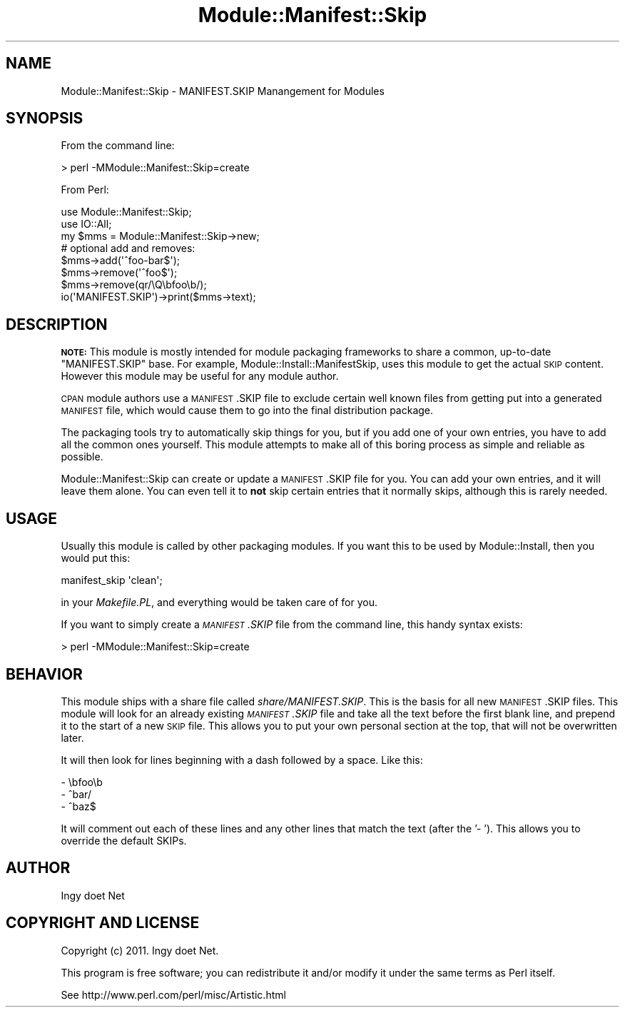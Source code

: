 .\" Automatically generated by Pod::Man 2.22 (Pod::Simple 3.07)
.\"
.\" Standard preamble:
.\" ========================================================================
.de Sp \" Vertical space (when we can't use .PP)
.if t .sp .5v
.if n .sp
..
.de Vb \" Begin verbatim text
.ft CW
.nf
.ne \\$1
..
.de Ve \" End verbatim text
.ft R
.fi
..
.\" Set up some character translations and predefined strings.  \*(-- will
.\" give an unbreakable dash, \*(PI will give pi, \*(L" will give a left
.\" double quote, and \*(R" will give a right double quote.  \*(C+ will
.\" give a nicer C++.  Capital omega is used to do unbreakable dashes and
.\" therefore won't be available.  \*(C` and \*(C' expand to `' in nroff,
.\" nothing in troff, for use with C<>.
.tr \(*W-
.ds C+ C\v'-.1v'\h'-1p'\s-2+\h'-1p'+\s0\v'.1v'\h'-1p'
.ie n \{\
.    ds -- \(*W-
.    ds PI pi
.    if (\n(.H=4u)&(1m=24u) .ds -- \(*W\h'-12u'\(*W\h'-12u'-\" diablo 10 pitch
.    if (\n(.H=4u)&(1m=20u) .ds -- \(*W\h'-12u'\(*W\h'-8u'-\"  diablo 12 pitch
.    ds L" ""
.    ds R" ""
.    ds C` ""
.    ds C' ""
'br\}
.el\{\
.    ds -- \|\(em\|
.    ds PI \(*p
.    ds L" ``
.    ds R" ''
'br\}
.\"
.\" Escape single quotes in literal strings from groff's Unicode transform.
.ie \n(.g .ds Aq \(aq
.el       .ds Aq '
.\"
.\" If the F register is turned on, we'll generate index entries on stderr for
.\" titles (.TH), headers (.SH), subsections (.SS), items (.Ip), and index
.\" entries marked with X<> in POD.  Of course, you'll have to process the
.\" output yourself in some meaningful fashion.
.ie \nF \{\
.    de IX
.    tm Index:\\$1\t\\n%\t"\\$2"
..
.    nr % 0
.    rr F
.\}
.el \{\
.    de IX
..
.\}
.\"
.\" Accent mark definitions (@(#)ms.acc 1.5 88/02/08 SMI; from UCB 4.2).
.\" Fear.  Run.  Save yourself.  No user-serviceable parts.
.    \" fudge factors for nroff and troff
.if n \{\
.    ds #H 0
.    ds #V .8m
.    ds #F .3m
.    ds #[ \f1
.    ds #] \fP
.\}
.if t \{\
.    ds #H ((1u-(\\\\n(.fu%2u))*.13m)
.    ds #V .6m
.    ds #F 0
.    ds #[ \&
.    ds #] \&
.\}
.    \" simple accents for nroff and troff
.if n \{\
.    ds ' \&
.    ds ` \&
.    ds ^ \&
.    ds , \&
.    ds ~ ~
.    ds /
.\}
.if t \{\
.    ds ' \\k:\h'-(\\n(.wu*8/10-\*(#H)'\'\h"|\\n:u"
.    ds ` \\k:\h'-(\\n(.wu*8/10-\*(#H)'\`\h'|\\n:u'
.    ds ^ \\k:\h'-(\\n(.wu*10/11-\*(#H)'^\h'|\\n:u'
.    ds , \\k:\h'-(\\n(.wu*8/10)',\h'|\\n:u'
.    ds ~ \\k:\h'-(\\n(.wu-\*(#H-.1m)'~\h'|\\n:u'
.    ds / \\k:\h'-(\\n(.wu*8/10-\*(#H)'\z\(sl\h'|\\n:u'
.\}
.    \" troff and (daisy-wheel) nroff accents
.ds : \\k:\h'-(\\n(.wu*8/10-\*(#H+.1m+\*(#F)'\v'-\*(#V'\z.\h'.2m+\*(#F'.\h'|\\n:u'\v'\*(#V'
.ds 8 \h'\*(#H'\(*b\h'-\*(#H'
.ds o \\k:\h'-(\\n(.wu+\w'\(de'u-\*(#H)/2u'\v'-.3n'\*(#[\z\(de\v'.3n'\h'|\\n:u'\*(#]
.ds d- \h'\*(#H'\(pd\h'-\w'~'u'\v'-.25m'\f2\(hy\fP\v'.25m'\h'-\*(#H'
.ds D- D\\k:\h'-\w'D'u'\v'-.11m'\z\(hy\v'.11m'\h'|\\n:u'
.ds th \*(#[\v'.3m'\s+1I\s-1\v'-.3m'\h'-(\w'I'u*2/3)'\s-1o\s+1\*(#]
.ds Th \*(#[\s+2I\s-2\h'-\w'I'u*3/5'\v'-.3m'o\v'.3m'\*(#]
.ds ae a\h'-(\w'a'u*4/10)'e
.ds Ae A\h'-(\w'A'u*4/10)'E
.    \" corrections for vroff
.if v .ds ~ \\k:\h'-(\\n(.wu*9/10-\*(#H)'\s-2\u~\d\s+2\h'|\\n:u'
.if v .ds ^ \\k:\h'-(\\n(.wu*10/11-\*(#H)'\v'-.4m'^\v'.4m'\h'|\\n:u'
.    \" for low resolution devices (crt and lpr)
.if \n(.H>23 .if \n(.V>19 \
\{\
.    ds : e
.    ds 8 ss
.    ds o a
.    ds d- d\h'-1'\(ga
.    ds D- D\h'-1'\(hy
.    ds th \o'bp'
.    ds Th \o'LP'
.    ds ae ae
.    ds Ae AE
.\}
.rm #[ #] #H #V #F C
.\" ========================================================================
.\"
.IX Title "Module::Manifest::Skip 3"
.TH Module::Manifest::Skip 3 "2011-10-08" "perl v5.10.1" "User Contributed Perl Documentation"
.\" For nroff, turn off justification.  Always turn off hyphenation; it makes
.\" way too many mistakes in technical documents.
.if n .ad l
.nh
.SH "NAME"
Module::Manifest::Skip \- MANIFEST.SKIP Manangement for Modules
.SH "SYNOPSIS"
.IX Header "SYNOPSIS"
From the command line:
.PP
.Vb 1
\&    > perl \-MModule::Manifest::Skip=create
.Ve
.PP
From Perl:
.PP
.Vb 2
\&    use Module::Manifest::Skip;
\&    use IO::All;
\&    
\&    my $mms = Module::Manifest::Skip\->new;
\&    # optional add and removes:
\&    $mms\->add(\*(Aq^foo\-bar$\*(Aq);
\&    $mms\->remove(\*(Aq^foo$\*(Aq);
\&    $mms\->remove(qr/\eQ\ebfoo\eb/);
\&    io(\*(AqMANIFEST.SKIP\*(Aq)\->print($mms\->text);
.Ve
.SH "DESCRIPTION"
.IX Header "DESCRIPTION"
\&\fB\s-1NOTE:\s0\fR This module is mostly intended for module packaging frameworks to
share a common, up-to-date \f(CW\*(C`MANIFEST.SKIP\*(C'\fR base. For example,
Module::Install::ManifestSkip, uses this module to get the actual \s-1SKIP\s0
content. However this module may be useful for any module author.
.PP
\&\s-1CPAN\s0 module authors use a \s-1MANIFEST\s0.SKIP file to exclude certain well known
files from getting put into a generated \s-1MANIFEST\s0 file, which would cause them
to go into the final distribution package.
.PP
The packaging tools try to automatically skip things for you, but if you add
one of your own entries, you have to add all the common ones yourself. This
module attempts to make all of this boring process as simple and reliable as
possible.
.PP
Module::Manifest::Skip can create or update a \s-1MANIFEST\s0.SKIP file for you. You
can add your own entries, and it will leave them alone. You can even tell it
to \fBnot\fR skip certain entries that it normally skips, although this is rarely
needed.
.SH "USAGE"
.IX Header "USAGE"
Usually this module is called by other packaging modules. If you want this to
be used by Module::Install, then you would put this:
.PP
.Vb 1
\&    manifest_skip \*(Aqclean\*(Aq;
.Ve
.PP
in your \fIMakefile.PL\fR, and everything would be taken care of for you.
.PP
If you want to simply create a \fI\s-1MANIFEST\s0.SKIP\fR file from the command line,
this handy syntax exists:
.PP
.Vb 1
\&    > perl \-MModule::Manifest::Skip=create
.Ve
.SH "BEHAVIOR"
.IX Header "BEHAVIOR"
This module ships with a share file called \fIshare/MANIFEST.SKIP\fR. This is the
basis for all new \s-1MANIFEST\s0.SKIP files. This module will look for an already
existing \fI\s-1MANIFEST\s0.SKIP\fR file and take all the text before the first blank
line, and prepend it to the start of a new \s-1SKIP\s0 file. This allows you to put
your own personal section at the top, that will not be overwritten later.
.PP
It will then look for lines beginning with a dash followed by a space. Like
this:
.PP
.Vb 3
\&    \- \ebfoo\eb
\&    \- ^bar/
\&    \- ^baz$
.Ve
.PP
It will comment out each of these lines and any other lines that match the
text (after the '\- '). This allows you to override the default SKIPs.
.SH "AUTHOR"
.IX Header "AUTHOR"
Ingy do\*:t Net
.SH "COPYRIGHT AND LICENSE"
.IX Header "COPYRIGHT AND LICENSE"
Copyright (c) 2011. Ingy do\*:t Net.
.PP
This program is free software; you can redistribute it and/or modify it
under the same terms as Perl itself.
.PP
See http://www.perl.com/perl/misc/Artistic.html
